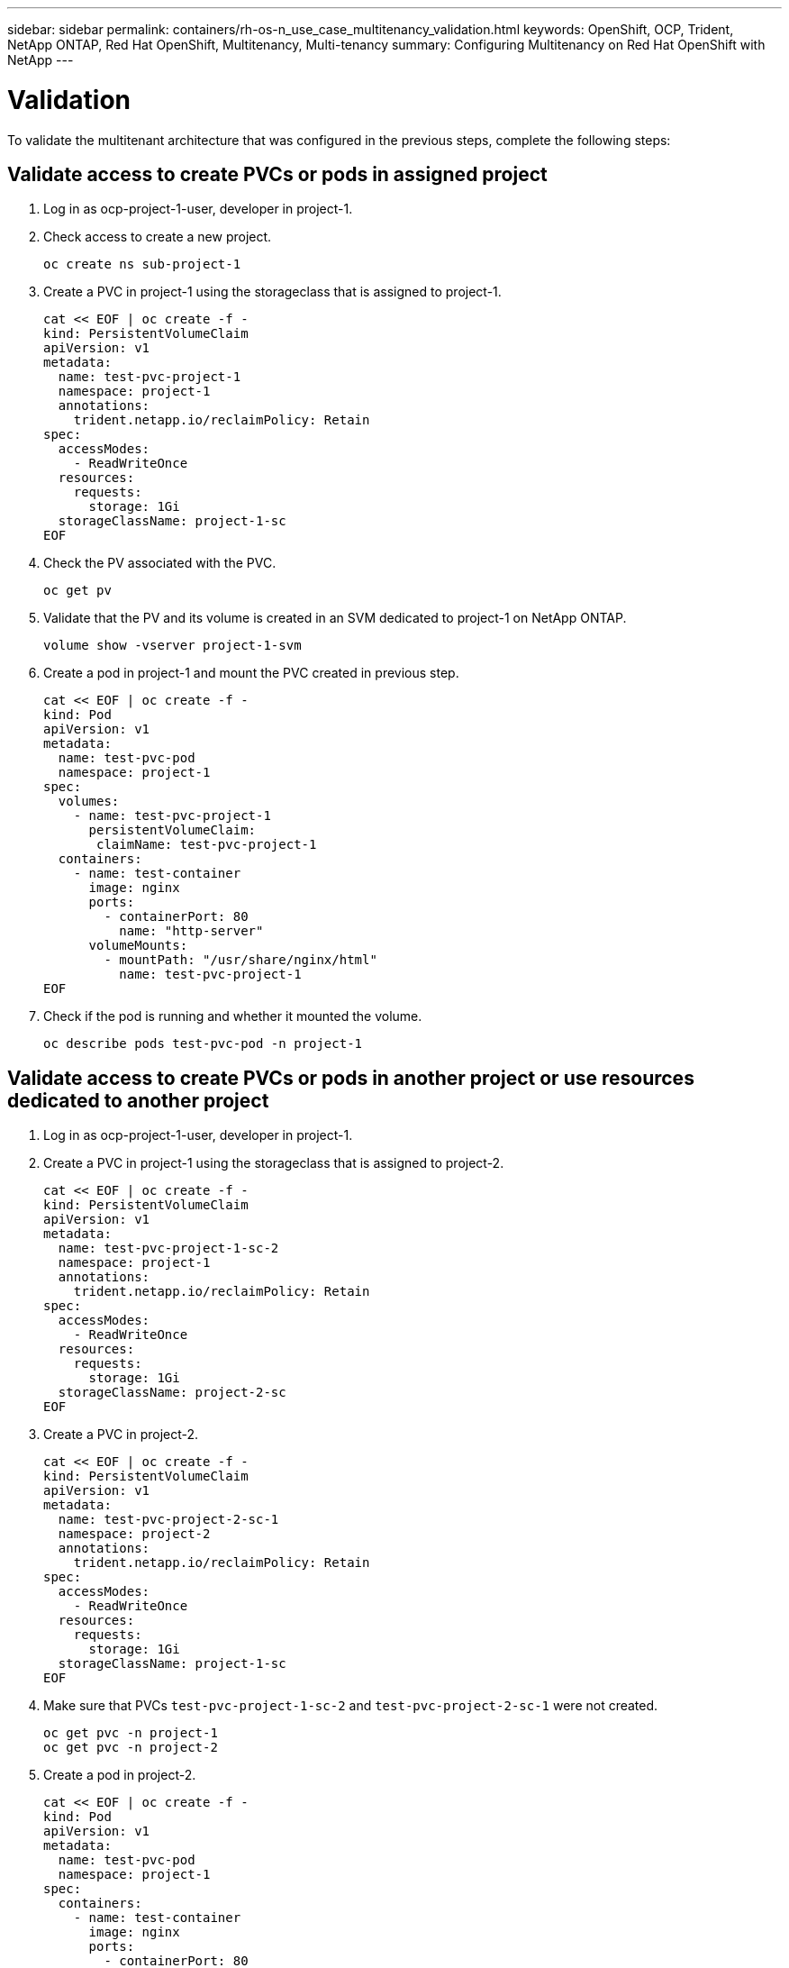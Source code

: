 ---
sidebar: sidebar
permalink: containers/rh-os-n_use_case_multitenancy_validation.html
keywords: OpenShift, OCP, Trident, NetApp ONTAP, Red Hat OpenShift, Multitenancy, Multi-tenancy
summary: Configuring Multitenancy on Red Hat OpenShift with NetApp
---

= Validation
:hardbreaks:
:nofooter:
:icons: font
:linkattrs:
:imagesdir: ../media/

[.lead]
To validate the multitenant architecture that was configured in the previous steps, complete the following steps:

== Validate access to create PVCs or pods in assigned project

.	Log in as ocp-project-1-user, developer in project-1.
.	Check access to create a new project.
[source, console]
oc create ns sub-project-1

.	Create a PVC in project-1 using the storageclass that is assigned to project-1.
[source, console]
cat << EOF | oc create -f -
kind: PersistentVolumeClaim
apiVersion: v1
metadata:
  name: test-pvc-project-1
  namespace: project-1
  annotations:
    trident.netapp.io/reclaimPolicy: Retain
spec:
  accessModes:
    - ReadWriteOnce
  resources:
    requests:
      storage: 1Gi
  storageClassName: project-1-sc
EOF

.	Check the PV associated with the PVC.
[source, console]
oc get pv

.	Validate that the PV and its volume is created in an SVM dedicated to project-1 on NetApp ONTAP.
[source, console]
volume show -vserver project-1-svm

.	Create a pod in project-1 and mount the PVC created in previous step.
[source, console]
cat << EOF | oc create -f -
kind: Pod
apiVersion: v1
metadata:
  name: test-pvc-pod
  namespace: project-1
spec:
  volumes:
    - name: test-pvc-project-1
      persistentVolumeClaim:
       claimName: test-pvc-project-1
  containers:
    - name: test-container
      image: nginx
      ports:
        - containerPort: 80
          name: "http-server"
      volumeMounts:
        - mountPath: "/usr/share/nginx/html"
          name: test-pvc-project-1
EOF

.	Check if the pod is running and whether it mounted the volume.
[source, console]
oc describe pods test-pvc-pod -n project-1

== Validate access to create PVCs or pods in another project or use resources dedicated to another project

.	Log in as ocp-project-1-user, developer in project-1.
.	Create a PVC in project-1 using the storageclass that is assigned to project-2.
[source, console]
cat << EOF | oc create -f -
kind: PersistentVolumeClaim
apiVersion: v1
metadata:
  name: test-pvc-project-1-sc-2
  namespace: project-1
  annotations:
    trident.netapp.io/reclaimPolicy: Retain
spec:
  accessModes:
    - ReadWriteOnce
  resources:
    requests:
      storage: 1Gi
  storageClassName: project-2-sc
EOF

.	Create a PVC in project-2.
[source, console]
cat << EOF | oc create -f -
kind: PersistentVolumeClaim
apiVersion: v1
metadata:
  name: test-pvc-project-2-sc-1
  namespace: project-2
  annotations:
    trident.netapp.io/reclaimPolicy: Retain
spec:
  accessModes:
    - ReadWriteOnce
  resources:
    requests:
      storage: 1Gi
  storageClassName: project-1-sc
EOF

.	Make sure that PVCs `test-pvc-project-1-sc-2` and `test-pvc-project-2-sc-1` were not created.
[source, console]
oc get pvc -n project-1
oc get pvc -n project-2

.	Create a pod in project-2.
[source, console]
cat << EOF | oc create -f -
kind: Pod
apiVersion: v1
metadata:
  name: test-pvc-pod
  namespace: project-1
spec:
  containers:
    - name: test-container
      image: nginx
      ports:
        - containerPort: 80
          name: "http-server"
EOF

== Validate access to view and edit Projects, ResourceQuotas, and StorageClasses

.	Log in as ocp-project-1-user, developer in project-1.
.	Check access to create new projects.
[source, console]
oc create ns sub-project-1

.	Validate access to view projects.
[source, console]
oc get ns

.	Check if the user can view or edit ResourceQuotas in project-1.
[source, console]
oc get resourcequotas -n project-1
oc edit resourcequotas project-1-sc-rq -n project-1

.	Validate that the user has access to view the storageclasses.
[source, console]
oc get sc

.	Check access to describe the storageclasses.
.	Validate the user’s access to edit the storageclasses.
[source, console]
oc edit sc project-1-sc
